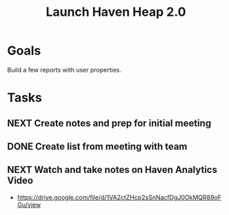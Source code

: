 :PROPERTIES:
:ID:       85da5bf5-28b9-41b1-8b1a-1e12ac3dc39f
:END:
#+title: Launch Haven Heap 2.0
#+filetags: Project

* Goals

Build a few reports with user properties.

* Tasks

** NEXT Create notes and prep for initial meeting
** DONE Create list from meeting with team
** NEXT Watch and take notes on Haven Analytics Video
- https://drive.google.com/file/d/1VA2ctZHcp2sSnNacfDgJ0OkMQR89oFGu/view
